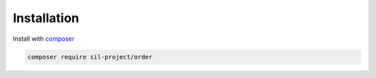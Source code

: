 Installation
============

Install with composer_

.. code-block:: bash

    composer require sil-project/order

.. _composer: https://getcomposer.org/download/

